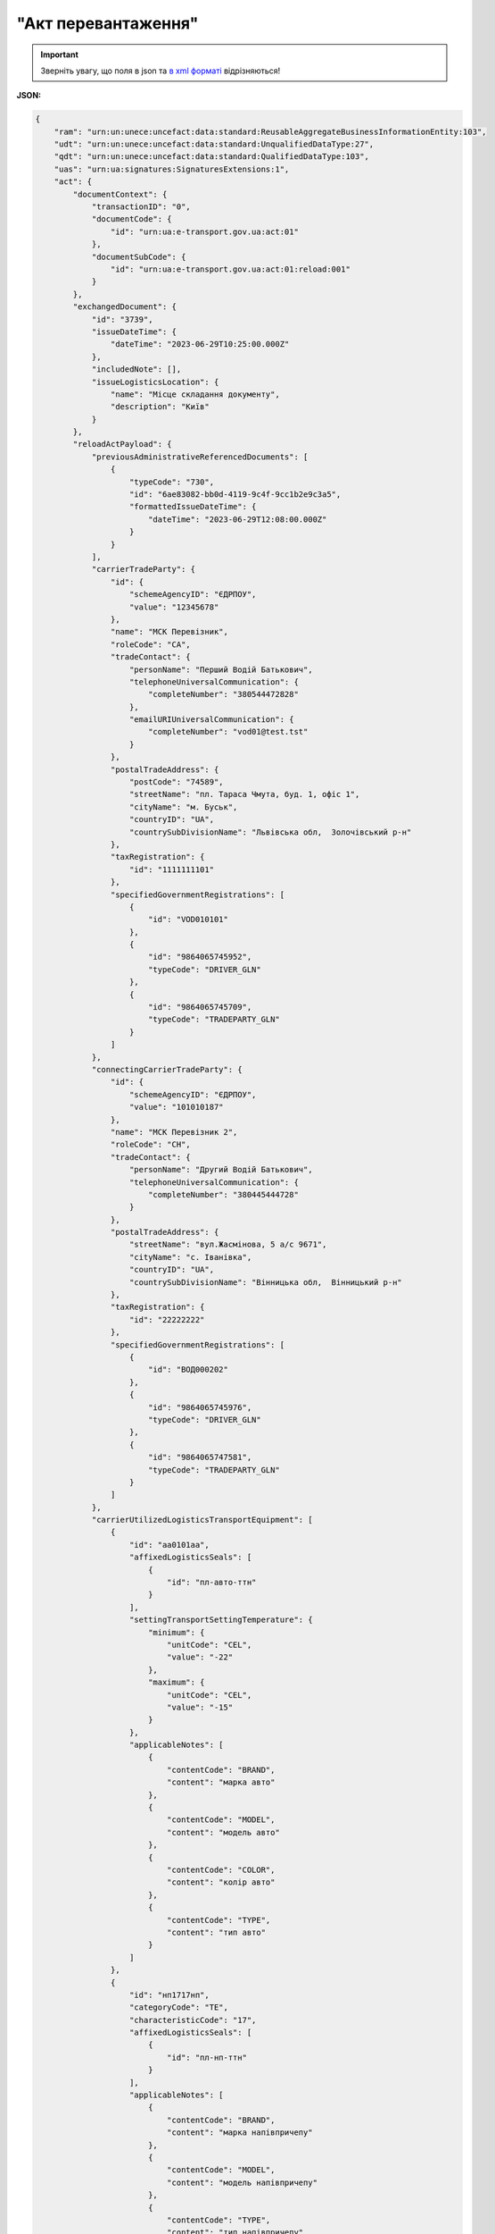 ##########################################################################################################################
**"Акт перевантаження"**
##########################################################################################################################

.. https://docs.google.com/spreadsheets/d/1eiLgIFbZBOK9hXDf2pirKB88izrdOqj1vSdV3R8tvbM/edit?pli=1#gid=54298378

.. important::
   Зверніть увагу, що поля в json та `в xml форматі <https://wiki.edin.ua/uk/latest/Docs_ETTNv3/RELOAD_ACT/RELOAD_ACTpage_v3.html>`__ відрізняються! 

**JSON:**

.. code:: json

    {
        "ram": "urn:un:unece:uncefact:data:standard:ReusableAggregateBusinessInformationEntity:103",
        "udt": "urn:un:unece:uncefact:data:standard:UnqualifiedDataType:27",
        "qdt": "urn:un:unece:uncefact:data:standard:QualifiedDataType:103",
        "uas": "urn:ua:signatures:SignaturesExtensions:1",
        "act": {
            "documentContext": {
                "transactionID": "0",
                "documentCode": {
                    "id": "urn:ua:e-transport.gov.ua:act:01"
                },
                "documentSubCode": {
                    "id": "urn:ua:e-transport.gov.ua:act:01:reload:001"
                }
            },
            "exchangedDocument": {
                "id": "3739",
                "issueDateTime": {
                    "dateTime": "2023-06-29T10:25:00.000Z"
                },
                "includedNote": [],
                "issueLogisticsLocation": {
                    "name": "Місце складання документу",
                    "description": "Київ"
                }
            },
            "reloadActPayload": {
                "previousAdministrativeReferencedDocuments": [
                    {
                        "typeCode": "730",
                        "id": "6ae83082-bb0d-4119-9c4f-9cc1b2e9c3a5",
                        "formattedIssueDateTime": {
                            "dateTime": "2023-06-29T12:08:00.000Z"
                        }
                    }
                ],
                "carrierTradeParty": {
                    "id": {
                        "schemeAgencyID": "ЄДРПОУ",
                        "value": "12345678"
                    },
                    "name": "МСК Перевізник",
                    "roleCode": "CA",
                    "tradeContact": {
                        "personName": "Перший Водій Батькович",
                        "telephoneUniversalCommunication": {
                            "completeNumber": "380544472828"
                        },
                        "emailURIUniversalCommunication": {
                            "completeNumber": "vod01@test.tst"
                        }
                    },
                    "postalTradeAddress": {
                        "postCode": "74589",
                        "streetName": "пл. Тараса Чмута, буд. 1, офіс 1",
                        "cityName": "м. Буськ",
                        "countryID": "UA",
                        "countrySubDivisionName": "Львівська обл,  Золочівський р-н"
                    },
                    "taxRegistration": {
                        "id": "1111111101"
                    },
                    "specifiedGovernmentRegistrations": [
                        {
                            "id": "VOD010101"
                        },
                        {
                            "id": "9864065745952",
                            "typeCode": "DRIVER_GLN"
                        },
                        {
                            "id": "9864065745709",
                            "typeCode": "TRADEPARTY_GLN"
                        }
                    ]
                },
                "connectingCarrierTradeParty": {
                    "id": {
                        "schemeAgencyID": "ЄДРПОУ",
                        "value": "101010187"
                    },
                    "name": "МСК Перевізник 2",
                    "roleCode": "CH",
                    "tradeContact": {
                        "personName": "Другий Водій Батькович",
                        "telephoneUniversalCommunication": {
                            "completeNumber": "380445444728"
                        }
                    },
                    "postalTradeAddress": {
                        "streetName": "вул.Жасмінова, 5 а/с 9671",
                        "cityName": "c. Іванівка",
                        "countryID": "UA",
                        "countrySubDivisionName": "Вінницька обл,  Вінницький р-н"
                    },
                    "taxRegistration": {
                        "id": "22222222"
                    },
                    "specifiedGovernmentRegistrations": [
                        {
                            "id": "ВОД000202"
                        },
                        {
                            "id": "9864065745976",
                            "typeCode": "DRIVER_GLN"
                        },
                        {
                            "id": "9864065747581",
                            "typeCode": "TRADEPARTY_GLN"
                        }
                    ]
                },
                "carrierUtilizedLogisticsTransportEquipment": [
                    {
                        "id": "аа0101аа",
                        "affixedLogisticsSeals": [
                            {
                                "id": "пл-авто-ттн"
                            }
                        ],
                        "settingTransportSettingTemperature": {
                            "minimum": {
                                "unitCode": "CEL",
                                "value": "-22"
                            },
                            "maximum": {
                                "unitCode": "CEL",
                                "value": "-15"
                            }
                        },
                        "applicableNotes": [
                            {
                                "contentCode": "BRAND",
                                "content": "марка авто"
                            },
                            {
                                "contentCode": "MODEL",
                                "content": "модель авто"
                            },
                            {
                                "contentCode": "COLOR",
                                "content": "колір авто"
                            },
                            {
                                "contentCode": "TYPE",
                                "content": "тип авто"
                            }
                        ]
                    },
                    {
                        "id": "нп1717нп",
                        "categoryCode": "TE",
                        "characteristicCode": "17",
                        "affixedLogisticsSeals": [
                            {
                                "id": "пл-нп-ттн"
                            }
                        ],
                        "applicableNotes": [
                            {
                                "contentCode": "BRAND",
                                "content": "марка напівпричепу"
                            },
                            {
                                "contentCode": "MODEL",
                                "content": "модель напівпричепу"
                            },
                            {
                                "contentCode": "TYPE",
                                "content": "тип напівпричепу"
                            }
                        ]
                    }
                ],
                "connectingCarrierUtilizedLogisticsTransportEquipment": [
                    {
                        "id": "аА7687Аа",
                        "applicableNotes": [
                            {
                                "contentCode": "BRAND",
                                "content": "Нова Марка"
                            },
                            {
                                "contentCode": "MODEL",
                                "content": "Нова Модель"
                            },
                            {
                                "contentCode": "COLOR",
                                "content": "ЧеРвона"
                            },
                            {
                                "contentCode": "TYPE",
                                "content": "Новий Тир"
                            }
                        ]
                    }
                ],
                "carrierNotes": "Додаткова інформація"
            },
            "certifyingPartyPayload": {
                "certifyingTradeParty": [
                    {
                        "id": {
                            "schemeAgencyID": "РНОКПП",
                            "value": "222222222222"
                        },
                        "name": "в.о. Перевізника",
                        "roleCode": "CA",
                        "tradeContact": {
                            "personName": "Пивоній Кущ Зелений",
                            "mobileTelephoneUniversalCommunication": {
                                "completeNumber": "380222222222"
                            }
                        }
                    }
                ]
            }
        }
    }

Таблиця 1 - Специфікація "Акта перевантаження" (JSON)

.. csv-table:: 
  :file: for_csv/reload_act_v3_json.csv
  :widths:  1, 1, 5, 12, 41
  :header-rows: 1
  :stub-columns: 0

-------------------------

.. [#] Під визначенням колонки **Тип поля** мається на увазі скорочене позначення:

   * M (mandatory) — обов'язкові до заповнення поля;
   * O (optional) — необов'язкові (опціональні) до заповнення поля.